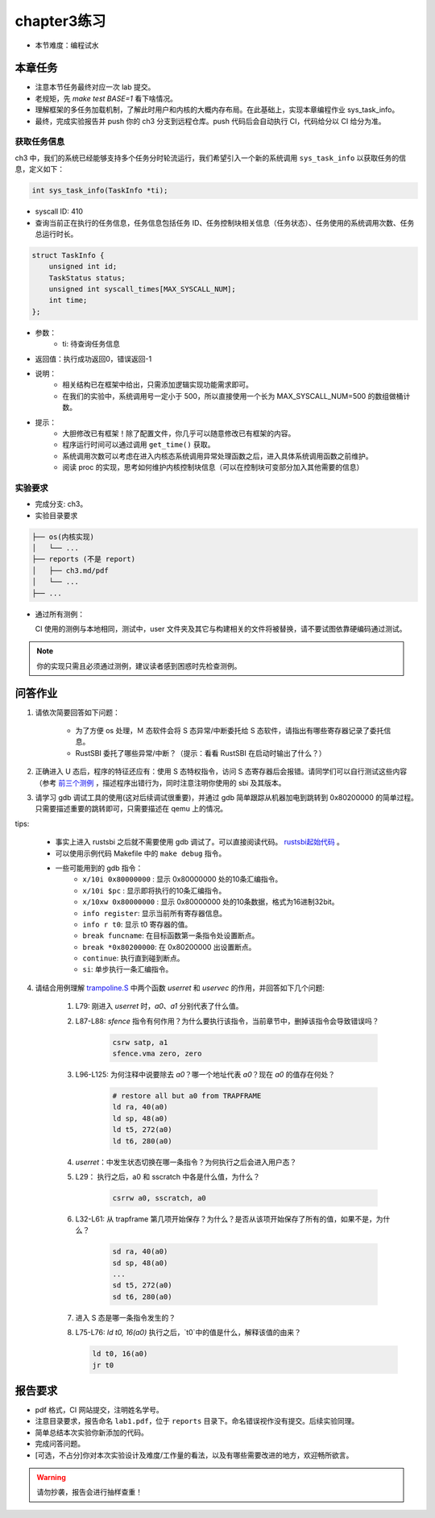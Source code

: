 chapter3练习
=======================================

- 本节难度：编程试水

本章任务
-----------------------------------------------------
- 注意本节任务最终对应一次 lab 提交。
- 老规矩，先 `make test BASE=1` 看下啥情况。
- 理解框架的多任务加载机制，了解此时用户和内核的大概内存布局。在此基础上，实现本章编程作业 sys_task_info。
- 最终，完成实验报告并 push 你的 ch3 分支到远程仓库。push 代码后会自动执行 CI，代码给分以 CI 给分为准。

获取任务信息
++++++++++++++++++++++++++

ch3 中，我们的系统已经能够支持多个任务分时轮流运行，我们希望引入一个新的系统调用 ``sys_task_info`` 以获取任务的信息，定义如下：

.. code-block:: C

    int sys_task_info(TaskInfo *ti);

- syscall ID: 410
- 查询当前正在执行的任务信息，任务信息包括任务 ID、任务控制块相关信息（任务状态）、任务使用的系统调用次数、任务总运行时长。

.. code-block:: C

    struct TaskInfo {
        unsigned int id;
        TaskStatus status;
        unsigned int syscall_times[MAX_SYSCALL_NUM];
        int time;
    };

- 参数：
    - ti: 待查询任务信息
- 返回值：执行成功返回0，错误返回-1
- 说明：
    - 相关结构已在框架中给出，只需添加逻辑实现功能需求即可。
    - 在我们的实验中，系统调用号一定小于 500，所以直接使用一个长为 MAX_SYSCALL_NUM=500 的数组做桶计数。
- 提示：
    - 大胆修改已有框架！除了配置文件，你几乎可以随意修改已有框架的内容。
    - 程序运行时间可以通过调用 ``get_time()`` 获取。
    - 系统调用次数可以考虑在进入内核态系统调用异常处理函数之后，进入具体系统调用函数之前维护。
    - 阅读 proc 的实现，思考如何维护内核控制块信息（可以在控制块可变部分加入其他需要的信息）

实验要求
+++++++++++++++++++++++++++++++++++++++++

- 完成分支: ch3。

- 实验目录要求

.. code-block::

   ├── os(内核实现)
   │   └── ...
   ├── reports (不是 report)
   │   ├── ch3.md/pdf
   │   └── ...
   ├── ...


- 通过所有测例：

  CI 使用的测例与本地相同，测试中，user 文件夹及其它与构建相关的文件将被替换，请不要试图依靠硬编码通过测试。

.. note::

    你的实现只需且必须通过测例，建议读者感到困惑时先检查测例。

.. ch3问答作业::

问答作业
--------------------------------------------

1. 请依次简要回答如下问题：

    - 为了方便 os 处理，Ｍ 态软件会将 S 态异常/中断委托给 S 态软件，请指出有哪些寄存器记录了委托信息。
    - RustSBI 委托了哪些异常/中断？（提示：看看 RustSBI 在启动时输出了什么？）

2. 正确进入 U 态后，程序的特征还应有：使用 S 态特权指令，访问 S 态寄存器后会报错。请同学们可以自行测试这些内容（参考 `前三个测例 <https://github.com/LearningOS/uCore-Tutorial-Test-2022S/tree/main/src>`_ ，描述程序出错行为，同时注意注明你使用的 sbi 及其版本。

3. 请学习 gdb 调试工具的使用(这对后续调试很重要)，并通过 gdb 简单跟踪从机器加电到跳转到 0x80200000 的简单过程。只需要描述重要的跳转即可，只需要描述在 qemu 上的情况。

tips: 

  - 事实上进入 rustsbi 之后就不需要使用 gdb 调试了。可以直接阅读代码。 `rustsbi起始代码 <https://github.com/rustsbi/rustsbi-qemu/blob/7d71bfb7b3ad8e36f06f92c2ffe2066bbb0f9254/rustsbi-qemu/src/main.rs#L56>`_ 。
  - 可以使用示例代码 Makefile 中的 ``make debug`` 指令。
  - 一些可能用到的 gdb 指令：
      - ``x/10i 0x80000000`` : 显示 0x80000000 处的10条汇编指令。
      - ``x/10i $pc`` : 显示即将执行的10条汇编指令。
      - ``x/10xw 0x80000000`` : 显示 0x80000000 处的10条数据，格式为16进制32bit。
      - ``info register``: 显示当前所有寄存器信息。
      - ``info r t0``: 显示 t0 寄存器的值。
      - ``break funcname``: 在目标函数第一条指令处设置断点。
      - ``break *0x80200000``: 在 0x80200000 出设置断点。
      - ``continue``: 执行直到碰到断点。
      - ``si``: 单步执行一条汇编指令。


   
4. 请结合用例理解 `trampoline.S <https://github.com/LearningOS/uCore-Tutorial-Code-2022S/blob/ch3/os/trampoline.S>`_ 中两个函数 `userret` 和 `uservec` 的作用，并回答如下几个问题:

    1. L79: 刚进入 `userret` 时，`a0`、`a1` 分别代表了什么值。 

    2. L87-L88: `sfence` 指令有何作用？为什么要执行该指令，当前章节中，删掉该指令会导致错误吗？

        .. code-block:: assembly

            csrw satp, a1
            sfence.vma zero, zero

    3. L96-L125: 为何注释中说要除去 `a0`？哪一个地址代表 `a0`？现在 `a0` 的值存在何处？

        .. code-block:: assembly

            # restore all but a0 from TRAPFRAME
            ld ra, 40(a0)
            ld sp, 48(a0)
            ld t5, 272(a0)
            ld t6, 280(a0)

    4. `userret`：中发生状态切换在哪一条指令？为何执行之后会进入用户态？

    5. L29： 执行之后，a0 和 sscratch 中各是什么值，为什么？

        .. code-block:: assembly

            csrrw a0, sscratch, a0     

    6. L32-L61: 从 trapframe 第几项开始保存？为什么？是否从该项开始保存了所有的值，如果不是，为什么？
        
        .. code-block:: assembly

            sd ra, 40(a0)
            sd sp, 48(a0)
            ...
            sd t5, 272(a0)
            sd t6, 280(a0)

    7. 进入 S 态是哪一条指令发生的？

    8.  L75-L76: `ld t0, 16(a0)` 执行之后，`t0`中的值是什么，解释该值的由来？
        
        .. code-block:: assembly

            ld t0, 16(a0)
            jr t0


.. ch3报告要求::

报告要求
-------------------------------
- pdf 格式，CI 网站提交，注明姓名学号。 
- 注意目录要求，报告命名 ``lab1.pdf``，位于 ``reports`` 目录下。命名错误视作没有提交。后续实验同理。
- 简单总结本次实验你新添加的代码。
- 完成问答问题。

- [可选，不占分]你对本次实验设计及难度/工作量的看法，以及有哪些需要改进的地方，欢迎畅所欲言。

.. warning::

    请勿抄袭，报告会进行抽样查重！
